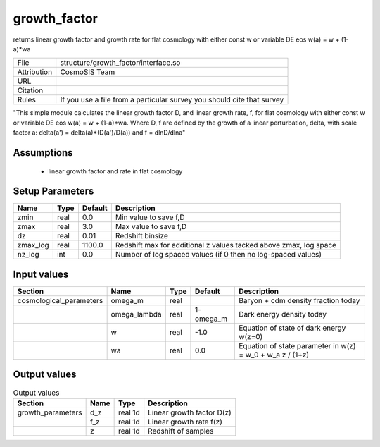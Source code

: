 growth_factor
================================================

returns linear growth factor and growth rate for flat cosmology with either const w or variable DE eos w(a) = w + (1-a)*wa

.. list-table::
    
   * - File
     - structure/growth_factor/interface.so
   * - Attribution
     - CosmoSIS Team
   * - URL
     - 
   * - Citation
     -
   * - Rules
     - If you use a file from a particular survey you should cite that survey


"This simple module calculates the linear growth factor D, and linear growth rate, f, for flat cosmology with either const w or variable DE eos w(a) = w + (1-a)*wa. 
Where D, f are defined by the growth of a
linear perturbation, delta, with scale factor a: delta(a') = delta(a)*(D(a')/D(a)) and f = dlnD/dlna"



Assumptions
-----------

 - linear growth factor and rate in flat cosmology



Setup Parameters
----------------

.. list-table::
   :header-rows: 1

   * - Name
     - Type
     - Default
     - Description

   * - zmin
     - real
     - 0.0
     - Min value to save f,D
   * - zmax
     - real
     - 3.0
     - Max value to save f,D
   * - dz
     - real
     - 0.01
     - Redshift binsize
   * - zmax_log
     - real
     - 1100.0
     - Redshift max for additional z values tacked above zmax, log space
   * - nz_log
     - int
     - 0.0
     - Number of log spaced values (if 0 then no log-spaced values)


Input values
----------------

.. list-table::
   :header-rows: 1

   * - Section
     - Name
     - Type
     - Default
     - Description

   * - cosmological_parameters
     - omega_m
     - real
     - 
     - Baryon + cdm density fraction today
   * - 
     - omega_lambda
     - real
     - 1-omega_m
     - Dark energy density today
   * - 
     - w
     - real
     - -1.0
     - Equation of state of dark energy w(z=0)
   * - 
     - wa
     - real
     - 0.0
     - Equation of state parameter in w(z) = w_0 + w_a z / (1+z)


Output values
----------------


.. list-table:: Output values
   :header-rows: 1

   * - Section
     - Name
     - Type
     - Description

   * - growth_parameters
     - d_z
     - real 1d
     - Linear growth factor D(z)
   * - 
     - f_z
     - real 1d
     - Linear growth rate f(z)
   * - 
     - z
     - real 1d
     - Redshift of samples



